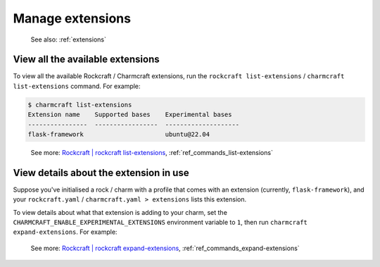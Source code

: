.. _manage-extensions:

Manage extensions
=================

   See also: :ref:`extensions`

View all the available extensions
---------------------------------

To view all the available Rockcraft / Charmcraft extensions, run the
``rockcraft list-extensions`` / ``charmcraft list-extensions`` command. For example:

.. code-block:: bash

   $ charmcraft list-extensions
   Extension name    Supported bases    Experimental bases
   ----------------  -----------------  --------------------
   flask-framework                      ubuntu@22.04

..

   See more: `Rockcraft | rockcraft list-extensions <https://documentation.ubuntu.com/rockcraft/latest/reference/commands/list-extensions/>`_, :ref:`ref_commands_list-extensions`

View details about the extension in use
---------------------------------------

Suppose you've initialised a rock / charm with a profile that comes with
an extension (currently, ``flask-framework``), and your
``rockcraft.yaml`` / ``charmcraft.yaml > extensions`` lists this
extension.

.. collapse:: Example

   .. code-block:: bash

      mkdir my-flask-app-k8s
      cd my-flask-app-k8s/
      charmcraft init --profile flask-framework

  .. terminal::

      Charmed operator package file and directory tree initialised.

      Now edit the following package files to provide fundamental charm metadata
      and other information:

      charmcraft.yaml
      src/charm.py
      README.md

  .. code-block:: bash

      ls -R

  .. terminal::

      .:
      charmcraft.yaml  requirements.txt  src

      ./src:
      charm.py

  .. code-block:: bash

      cat charmcraft.yaml

  .. code-block:: yaml

      name: my-flask-app-k8s

      type: charm

      bases:
        - build-on:
          - name: ubuntu
            channel: "22.04"
          run-on:
          - name: ubuntu
            channel: "22.04"

      # (Required)
      summary: A very short one-line summary of the flask application.

      # (Required)
      description: |
        A comprehensive overview of your Flask application.

      extensions:
        - flask-framework

      # Uncomment the integrations used by your application
      # requires:
      #   mysql:
      #     interface: mysql_client
      #     limit: 1
      #   postgresql:
      #     interface: postgresql_client
      #     limit: 1

To view details about what that extension is adding to your charm, set the
``CHARMCRAFT_ENABLE_EXPERIMENTAL_EXTENSIONS`` environment variable to ``1``,
then run  ``charmcraft expand-extensions``. For example:

.. collapse:: Expanding an extension

   .. code-block:: bash

      CHARMCRAFT_ENABLE_EXPERIMENTAL_EXTENSIONS=1 charmcraft expand-extensions

  .. terminal::

      *EXPERIMENTAL* extension 'flask-framework' enabled
      name: my-flask-app-k8s
      summary: A very short one-line summary of the flask application.
      description: |
        A comprehensive overview of your Flask application.
      parts:
        charm:
          source: .
          charm-entrypoint: src/charm.py
          charm-binary-python-packages: []
          charm-python-packages: []
          charm-requirements:
          - requirements.txt
          charm-strict-dependencies: false
          plugin: charm
      type: charm
      bases:
      - build-on:
        - name: ubuntu
          channel: '22.04'
        run-on:
        - name: ubuntu
          channel: '22.04'
      actions:
        rotate-secret-key:
          description: Rotate the flask secret key. Users will be forced to log in again.
            This might be useful if a security breach occurs.
      assumes:
      - k8s-api
      containers:
        flask-app:
          resource: flask-app-image
      peers:
        secret-storage:
          interface: secret-storage
      provides:
        metrics-endpoint:
          interface: prometheus_scrape
        grafana-dashboard:
          interface: grafana_dashboard
      requires:
        logging:
          interface: loki_push_api
        ingress:
          interface: ingress
          limit: 1
      resources:
        flask-app-image:
          type: oci-image
          description: flask application image.
      config:
        options:
          webserver-keepalive:
            type: int
            description: Time in seconds for webserver to wait for requests on a Keep-Alive
              connection.
          webserver-threads:
            type: int
            description: Run each webserver worker with the specified number of threads.
          webserver-timeout:
            type: int
            description: Time in seconds to kill and restart silent webserver workers.
          webserver-workers:
            type: int
            description: The number of webserver worker processes for handling requests.
          flask-application-root:
            type: string
            description: Path in which the application / web server is mounted. This configuration
              will set the FLASK_APPLICATION_ROOT environment variable. Run app.config.from_prefixed_env()
              in your Flask application in order to receive this configuration.
          flask-debug:
            type: boolean
            description: Whether Flask debug mode is enabled.
          flask-env:
            type: string
            description: What environment the Flask app is running in, by default it's 'production'.
          flask-permanent-session-lifetime:
            type: int
            description: Time in seconds for the cookie to expire in the Flask application
              permanent sessions. This configuration will set the FLASK_PERMANENT_SESSION_LIFETIME
              environment variable. Run app.config.from_prefixed_env() in your Flask application
              in order to receive this configuration.
          flask-preferred-url-scheme:
            type: string
            default: HTTPS
            description: Scheme for generating external URLs when not in a request context
              in the Flask application. By default, it's "HTTPS". This configuration will
              set the FLASK_PREFERRED_URL_SCHEME environment variable. Run app.config.from_prefixed_env()
              in your Flask application in order to receive this configuration.
          flask-secret-key:
            type: string
            description: The secret key used for securely signing the session cookie and
              for any other security related needs by your Flask application. This configuration
              will set the FLASK_SECRET_KEY environment variable. Run app.config.from_prefixed_env()
              in your Flask application in order to receive this configuration.
          flask-session-cookie-secure:
            type: boolean
            description: Set the secure attribute in the Flask application cookies. This
              configuration will set the FLASK_SESSION_COOKIE_SECURE environment variable.
              Run app.config.from_prefixed_env() in your Flask application in order to
              receive this configuration.

..

   See more: `Rockcraft | rockcraft expand-extensions <https://documentation.ubuntu.com/rockcraft/latest/reference/commands/expand-extensions/>`_, :ref:`ref_commands_expand-extensions`
